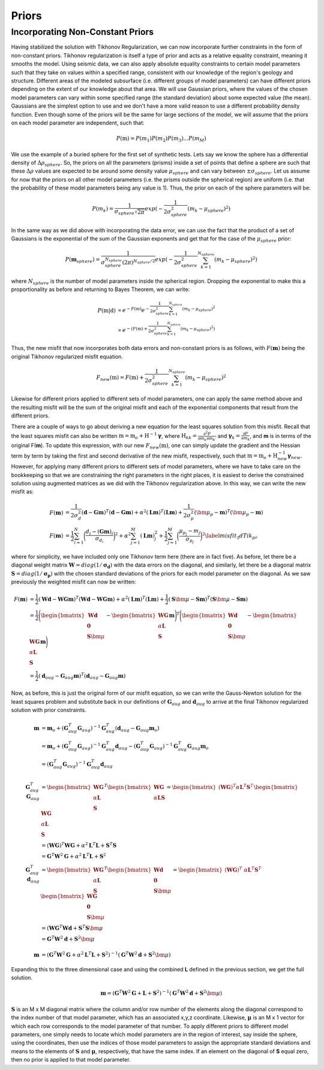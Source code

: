 =======
Priors
=======

Incorporating Non-Constant Priors
----------------------------------

Having stabilized the solution with Tikhonov Regularization, we can now incorporate further constraints in the form of non-constant priors. Tikhonov regularization is itself a type of prior and acts as a relative equality constraint, meaning it smooths the model. Using seismic data, we can also apply absolute equality constraints to certain model parameters such that they take on values within a specified range, consistent with our knowledge of the region's geology and structure. Different areas of the modeled subsurface (i.e. different groups of model parameters) can have different priors depending on the extent of our knowledge about that area. We will use Gaussian priors, where the values of the chosen model parameters can vary within some specified range (the standard deviation) about some expected value (the mean). Gaussians are the simplest option to use and we don't have a more valid reason to use a different probability density function. Even though some of the priors will be the same for large sections of the model, we will assume that the priors on each model parameter are independent, such that:

.. math::
    P(\textbf{m})=P(m_1)P(m_2)P(m_3)...P(m_M)

We use the example of a buried sphere for the first set of synthetic tests. Lets say we know the sphere has a differential density of :math:`\Delta \rho_{sphere}`. So, the priors on all the parameters (prisms) inside a set of points that define a sphere are such that these :math:`\Delta \rho` values are expected to be around some density value :math:`\mu_{sphere}` and can vary between :math:`\pm \sigma_{sphere}`. Let us assume for now that the priors on all other model parameters (i.e. the prisms outside the spherical region) are uniform (i.e. that the probability of these model parameters being any value is 1). Thus, the prior on each of the sphere parameters will be:

.. math::
    P(m_k)=\frac{1}{\sigma_{sphere} \sqrt{2 \pi}} exp (-\frac{1}{2\sigma_{sphere}^{2}} (m_k - \mu_{sphere})^2)

In the same way as we did above with incorporating the data error, we can use the fact that the product of a set of Gaussians is the exponential of the sum of the Gaussian exponents and get that for the case of the :math:`\mu_{sphere}` prior:

.. math::
    P(\mathbf{m}_{sphere})=\frac{1}{\sigma_{sphere}^{N_{sphere}} (2 \pi)^{N_{sphere}/2}} exp(-\frac{1}{2\sigma_{sphere}^{2}} \sum_{k=1}^{N_{sphere}} (m_k - \mu_{sphere})^2)   

where :math:`N_{sphere}` is the number of model parameters inside the spherical region. Dropping the exponential to make this a proportionality as before and returning to Bayes Theorem, we can write:

.. math::
    \begin{align}
        P(\textbf{m}|\textbf{d}) &\propto e^{-F(\textbf{m})} e^{-\frac{1}{2\sigma_{sphere}^{2}} \sum_{k=1}^{N_{sphere}} (m_k - \mu_{sphere})^2} \nonumber \\
        &\propto e^{-(F(\textbf{m})+\frac{1}{2\sigma_{sphere}^{2}}\sum_{k=1}^{N_{sphere}}(m_k - \mu_{sphere})^2)} \nonumber
    \end{align}

Thus, the new misfit that now incorporates both data errors and non-constant priors is as follows, with :math:`F(\mathbf{m})` being the original Tikhonov regularized misfit equation.

.. math::
    F_{new}(\textbf{m})=F(\textbf{m}) + \frac{1}{2\sigma_{sphere}^{2}}\sum_{k=1}^{N_{sphere}}(m_k - \mu_{sphere})^2

Likewise for different priors applied to different sets of model parameters, one can apply the same method above and the resulting misfit will be the sum of the original misfit and each of the exponential components that result from the different priors. 

There are a couple of ways to go about deriving a new equation for the least squares solution from this misfit. Recall that the least squares misfit can also be written :math:`\textbf{m} = \textbf{m}_o + \textbf{H}^{-1}\mathbf{\gamma}`, where :math:`\textbf{H}_{kk}=\frac{\partial^{2}F}{\partial m_k \partial m_{k'}}` and :math:`\mathbf{\gamma}_k=\frac{\partial F}{\partial m_k}`, and **m** is in terms of the original F(**m**). To update this expression, with our new :math:`F_{new}(\textbf{m})`, one can simply update the gradient and the Hessian term by term by taking the first and second derivative of the new misfit, respectively, such that :math:`\textbf{m} = \textbf{m}_o + \textbf{H}_{new}^{-1} \mathbf{\gamma}_{new}`. However, for applying many different priors to different sets of model parameters, where we have to take care on the bookkeeping so that we are constraining the right parameters in the right places, it is easiest to derive the constrained solution using augmented matrices as we did with the Tikhonov regularization above. In this way, we can write the new misfit as:

.. math::
    \begin{align}
        F(\mathbf{m}) &= \frac{1}{2\sigma_d^2}(\mathbf{d}-\mathbf{Gm})^T(\mathbf{d}-\mathbf{Gm}) + \alpha^2 (\mathbf{Lm})^T (\mathbf{Lm}) + \frac{1}{2\sigma_p^2}(\bm{\mu}_p-\mathbf{m})^T (\bm{\mu}_p-\mathbf{m}) \nonumber \\
        F(\mathbf{m}) &= \frac{1}{2}\sum_{i=1}^N \bigg(\frac{d_i - (\mathbf{Gm})_i}{\sigma_{d_i}}\bigg)^2 + \alpha^2 \sum_{j=1}^M (\mathbf{Lm})_j^2 + \frac{1}{2}\sum_{j=1}^M \bigg(\frac{\mu_{p_j} - m_j}{\sigma_{p_j}}\bigg)^2 \label{misfit_3dTik_pr}
    \end{align}

where for simplicity, we have included only one Tikhonov term here (there are in fact five). As before, let there be a diagonal weight matrix :math:`\mathbf{W}=diag(1/\mathbf{\sigma_d})` with the data errors on the diagonal, and similarly, let there be a diagonal matrix :math:`\mathbf{S} = diag(1/\mathbf{\sigma_p})` with the chosen standard deviations of the priors for each model parameter on the diagonal. As we saw previously the weighted misfit can now be written: 

.. math::
    \begin{align}
        F(\mathbf{m}) &= \frac{1}{2}(\mathbf{Wd}-\mathbf{WGm})^T(\mathbf{Wd}-\mathbf{WGm}) + \alpha^2 (\mathbf{Lm})^T (\mathbf{Lm}) + \frac{1}{2}(\mathbf{S}\bm{\mu}-\mathbf{Sm})^T (\mathbf{S}\bm{\mu}-\mathbf{Sm}) \nonumber \\
        &= \frac{1}{2}\Bigg(\begin{bmatrix} \mathbf{Wd}\\ \mathbf{0}\\ \mathbf{S}\bm{\mu} \end{bmatrix} - \begin{bmatrix} \mathbf{WG}\\ \alpha\mathbf{L}\\ \mathbf{S} \end{bmatrix} \mathbf{m}\Bigg)^T \nonumber \Bigg(\begin{bmatrix} \mathbf{Wd}\\ \mathbf{0}\\ \mathbf{S}\bm{\mu} \end{bmatrix} - \begin{bmatrix} \mathbf{WG}\\ \alpha \mathbf{L}\\ \mathbf{S} \end{bmatrix} \mathbf{m}\Bigg) \nonumber \\
        &= \frac{1}{2} (\mathbf{d}_{aug} - \mathbf{G}_{aug}\mathbf{m})^T (\mathbf{d}_{aug} - \mathbf{G}_{aug}\mathbf{m}) \nonumber
    \end{align}

Now, as before, this is just the original form of our misfit equation, so we can write the Gauss-Newton solution for the least squares problem and substitute back in our definitions of :math:`\mathbf{G}_{aug}` and :math:`\mathbf{d}_{aug}` to arrive at the final Tikhonov regularized solution with prior constraints. 

.. math::
    \begin{align}
        \mathbf{m} &= \mathbf{m}_o + (\mathbf{G}_{aug}^T \mathbf{G}_{aug})^{-1} \mathbf{G}_{aug}^T (\mathbf{d}_{aug} - \mathbf{G}_{aug}\mathbf{m}_o) \nonumber \\
        &= \mathbf{m}_o + (\mathbf{G}_{aug}^T \mathbf{G}_{aug})^{-1} \mathbf{G}_{aug}^T \mathbf{d}_{aug} - (\mathbf{G}_{aug}^T \mathbf{G}_{aug})^{-1} \mathbf{G}_{aug}^T \mathbf{G}_{aug}\mathbf{m}_o \nonumber \\
        &= (\mathbf{G}_{aug}^T \mathbf{G}_{aug})^{-1} \mathbf{G}_{aug}^T \mathbf{d}_{aug} \nonumber \\ 
        \nonumber \\
        \mathbf{G}_{aug}^T \mathbf{G}_{aug} &= \begin{bmatrix} \mathbf{WG}\\ \alpha \mathbf{L}\\ \mathbf{S} \end{bmatrix}^T \begin{bmatrix} \mathbf{WG}\\ \alpha \mathbf{L} \mathbf{S} \end{bmatrix} = \begin{bmatrix} (\mathbf{WG})^T \alpha \mathbf{L}^T \mathbf{S}^T \end{bmatrix} \begin{bmatrix} \mathbf{WG}\\ \alpha \mathbf{L}\\ \mathbf{S} \end{bmatrix} \nonumber \\
        &= (\mathbf{WG})^T \mathbf{WG} + \alpha^2 \mathbf{L}^T\mathbf{L} + \mathbf{S}^T\mathbf{S} \nonumber \\
        &= \mathbf{G}^T\mathbf{W}^2\mathbf{G} + \alpha^2\mathbf{L}^T\mathbf{L} + \mathbf{S}^2 \nonumber \\
        \mathbf{G}_{aug}^T \mathbf{d}_{aug} &= \begin{bmatrix} \mathbf{WG}\\ \alpha \mathbf{L}\\ \mathbf{S} \end{bmatrix}^T \begin{bmatrix} \mathbf{Wd}\\ \mathbf{0}\\ \mathbf{S}\bm{\mu} \end{bmatrix} = \begin{bmatrix} (\mathbf{WG})^T \ \alpha \mathbf{L}^T \mathbf{S}^T \end{bmatrix} \begin{bmatrix} \mathbf{WG}\\ \mathbf{0}\\ \mathbf{S}\bm{\mu} \end{bmatrix} \nonumber \\
        &= (\mathbf{WG}^T\mathbf{Wd} + \mathbf{S}^T\mathbf{S}\bm{\mu} \nonumber \\
        &= \mathbf{G}^T \mathbf{W}^2 \mathbf{d} + \mathbf{S}^2 \bm{\mu} \nonumber \\
        \nonumber \\
        \mathbf{m} &= (\mathbf{G}^T\mathbf{W}^2\mathbf{G} + \alpha^2\mathbf{L}^T\mathbf{L} + \mathbf{S}^2)^{-1} (\mathbf{G}^T\mathbf{W}^2\mathbf{d} + \mathbf{S}^2\bm{\mu}) \nonumber
    \end{align}

Expanding this to the three dimensional case and using the combined **L** defined in the previous section, we get the full solution.

.. math::
    \begin{equation}
        \mathbf{m} = (\mathbf{G}^T\mathbf{W}^2\mathbf{G} + \mathbf{L} + \mathbf{S}^2)^{-1} (\mathbf{G}^T\mathbf{W}^2\mathbf{d} + \mathbf{S}^2\bm{\mu})
    \end{equation}

:math:`\mathbf{S}` is an M x M diagonal matrix where the column and/or row number of the elements along the diagonal correspond to the index number of that model parameter, which has an associated x,y,z coordinate. Likewise, :math:`\mathbf{\mu}` is an M x 1 vector for which each row corresponds to the model parameter of that number. To apply different priors to different model parameters, one simply needs to locate which model parameters are in the region of interest, say inside the sphere, using the coordinates, then use the indices of those model parameters to assign the appropriate standard deviations and means to the elements of :math:`\mathbf{S}` and :math:`\mathbf{\mu}`, respectively, that have the same index. If an element on the diagonal of **S** equal zero, then no prior is applied to that model parameter. 

